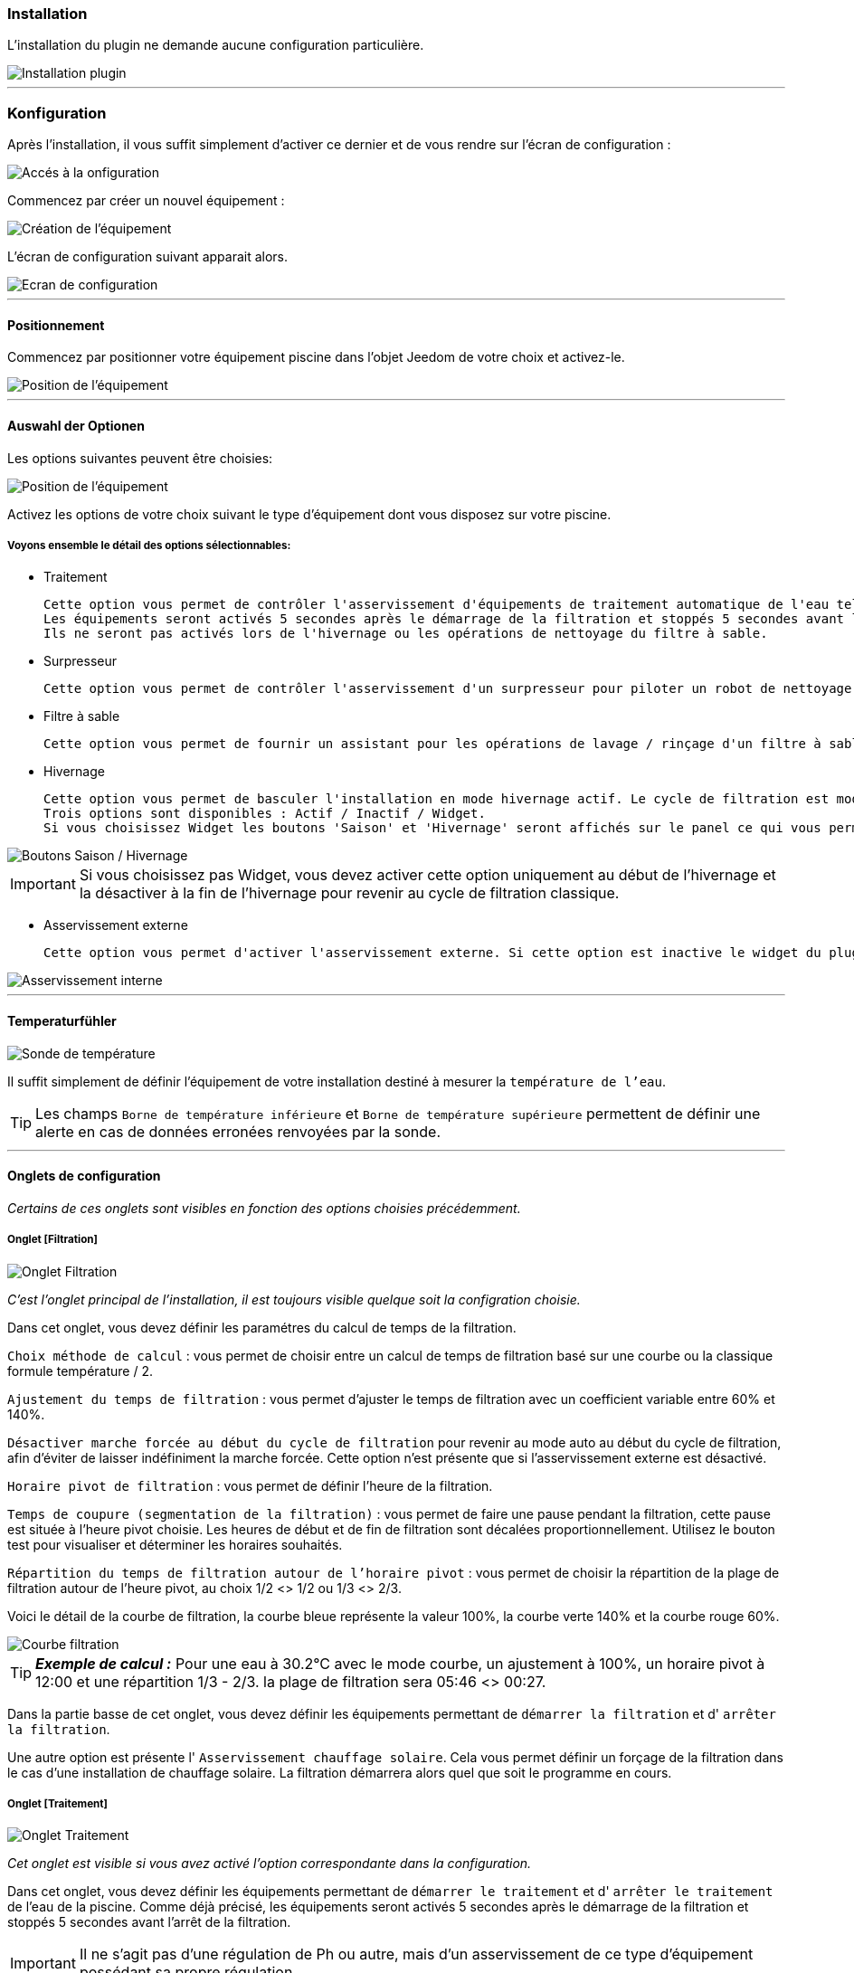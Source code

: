 === Installation

L'installation du plugin ne demande aucune configuration particulière.

image::../images/install.png["Installation plugin",align="Center"]

'''
=== Konfiguration

Après l'installation, il vous suffit simplement d’activer ce dernier et de vous rendre sur l’écran de configuration :

image::../images/config_1.png["Accés à la onfiguration",align="Center"]

Commencez par créer un nouvel équipement :

image::../images/config_2.png["Création de l'équipement",align="Center"]

L'écran de configuration suivant apparait alors.

image::../images/config_3.png["Ecran de configuration",align="Center"]

'''
==== Positionnement

Commencez par positionner votre équipement piscine dans l'objet Jeedom de votre choix et activez-le.

image::../images/config_4.png["Position de l'équipement",align="Center"]

'''
==== Auswahl der Optionen

Les options suivantes peuvent être choisies:

image::../images/config_5.png["Position de l'équipement",align="Center"]

Activez les options de votre choix suivant le type d'équipement dont vous disposez sur votre piscine.

===== Voyons ensemble le détail des options sélectionnables:

- Traitement

    Cette option vous permet de contrôler l'asservissement d'équipements de traitement automatique de l'eau tels pompe d'injection de Ph, de Chlore...
    Les équipements seront activés 5 secondes après le démarrage de la filtration et stoppés 5 secondes avant l'arrêt de la filtration.
    Ils ne seront pas activés lors de l'hivernage ou les opérations de nettoyage du filtre à sable.

- Surpresseur

    Cette option vous permet de contrôler l'asservissement d'un surpresseur pour piloter un robot de nettoyage type Zodiac Polaris.

- Filtre à sable

    Cette option vous permet de fournir un assistant pour les opérations de lavage / rinçage d'un filtre à sable.

- Hivernage

    Cette option vous permet de basculer l'installation en mode hivernage actif. Le cycle de filtration est modifié lors de l'activation de cette option.
    Trois options sont disponibles : Actif / Inactif / Widget.
    Si vous choisissez Widget les boutons 'Saison' et 'Hivernage' seront affichés sur le panel ce qui vous permet de changer de mode sans passer par la configuration.

image::../images/config_hivernage_widget.png["Boutons Saison / Hivernage",align="Center"]

[icon="../images/plugin/important.png"]
[IMPORTANT]
Si vous choisissez pas Widget, vous devez activer cette option uniquement au début de l'hivernage et la désactiver à la fin de l'hivernage pour revenir au cycle de filtration classique.

- Asservissement externe

    Cette option vous permet d'activer l'asservissement externe. Si cette option est inactive le widget du plugin affichera des boutons permettant de changer l'état du plugin.

image::../images/fonctionnement_8.png["Asservissement interne",align="Center"]


'''
==== Temperaturfühler

image::../images/config_6.png["Sonde de température",align="Center"]

Il suffit simplement de définir l'équipement de votre installation destiné à mesurer la `température de l'eau`.

[icon="../images/plugin/tip.png"]
[TIP]
Les champs `Borne de température inférieure` et `Borne de température supérieure` permettent de définir une alerte en cas de données erronées renvoyées par la sonde.

[icon="../images/plugin/important.png"]

'''
==== Onglets de configuration

_Certains de ces onglets sont visibles en fonction des options choisies précédemment._

===== Onglet [Filtration]

image::../images/config_filtration.png["Onglet Filtration",align="Center"]


_C'est l'onglet principal de l'installation, il est toujours visible quelque soit la configration choisie._

Dans cet onglet, vous devez définir les paramétres du calcul de temps de la filtration.

`Choix méthode de calcul` : vous permet de choisir entre un calcul de temps de filtration basé sur une courbe ou la classique formule température / 2.

`Ajustement du temps de filtration` : vous permet d'ajuster le temps de filtration avec un coefficient variable entre 60% et 140%.

`Désactiver marche forcée au début du cycle de filtration` pour revenir au mode auto au début du cycle de filtration, afin d'éviter de laisser indéfiniment la marche forcée. Cette option n'est présente que si l'asservissement externe est désactivé.

`Horaire pivot de filtration` : vous permet de définir l'heure de la filtration.

`Temps de coupure (segmentation de la filtration)` : vous permet de faire une pause pendant la filtration, cette pause est située à l'heure pivot choisie. Les heures de début et de fin de filtration sont décalées proportionnellement. Utilisez le bouton test pour visualiser et déterminer les horaires souhaités.

`Répartition du temps de filtration autour de l'horaire pivot` : vous permet de choisir la répartition de la plage de filtration autour de l'heure pivot, au choix 1/2 <> 1/2 ou 1/3 <> 2/3.

Voici le détail de la courbe de filtration, la courbe bleue représente la valeur 100%, la courbe verte 140% et la courbe rouge 60%.

image::../images/filtration_courbe.png["Courbe filtration",align="Center"]


[icon="../images/plugin/tip.png"]
[TIP]
*_Exemple de calcul :_*
Pour une eau à 30.2°C avec le mode courbe, un ajustement à 100%, un horaire pivot à 12:00 et une répartition 1/3 - 2/3. la plage de filtration sera 05:46 <> 00:27.

Dans la partie basse de cet onglet, vous devez définir les équipements permettant de `démarrer la filtration` et d' `arrêter la filtration`.

Une autre option est présente l' `Asservissement chauffage solaire`.
Cela vous permet définir un forçage de la filtration dans le cas d'une installation de chauffage solaire. La filtration démarrera alors quel que soit le programme en cours.


===== Onglet [Traitement]

image::../images/config_traitement.png["Onglet Traitement",align="Center"]

_Cet onglet est visible si vous avez activé l'option correspondante dans la configuration._

Dans cet onglet, vous devez définir les équipements permettant de `démarrer le traitement` et d' `arrêter le traitement` de l'eau de la piscine. Comme déjà précisé, les équipements seront activés 5 secondes après le démarrage de la filtration et stoppés 5 secondes avant l'arrêt de la filtration.
[icon="../images/plugin/important.png"]
[IMPORTANT]
Il ne s'agit pas d'une régulation de Ph ou autre, mais d'un asservissement de ce type d'équipement possédant sa propre régulation.

===== Onglet [Surpresseur]

image::../images/config_surpresseur.png["Onglet Surpresseur",align="Center"]

_Cet onglet est visible si vous avez activé l'option correspondante dans la configuration._

Dans cet onglet, vous devez définir le `Temps de fonctionnement du surpresseur` et les équipements permettant de `démarrer le surpresseur` et d' `arrêter le surpresseur`.
Sur le Dashboard, vous trouverez un bouton permettant de lancer le surpresseur et une indication du temps de nettoyage restant.

===== Onglet [Filtre à sable]

image::../images/config_filtreasable.png["Onglet Filtre à sable",align="Center"]

_Cet onglet est visible si vous avez activé l'option correspondante dans la configuration._

Dans cet onglet, vous devez définir le `Temps de lavage du filtre à sable` et `Temps de rinçage du filtre à sable`
Sur le Dashboard, vous trouverez un bouton permettant de lancer le nettoyage du filtre une indication du temps de restant et du positionnement de la vanne du filtre à sable.

===== Onglet [Hivernage]

image::../images/config_hivernage.png["Onglet Hivernage",align="Center"]

_Cet onglet est visible si vous avez activé l'option correspondante dans la configuration._

Dans cet onglet, vous devez définir plusieurs éléments importants pour réussir votre hivernage actif.

`Température extérieure` : choisissez dans vos équipements la sonde mesurant la température extérieure, si vous n'en possédez pas, choisissez la température du plugin Météo.

`Heure de lever du soleil` : choisissez l'heure de lever du soleil dans le plugin Météo.

`Heure prédéfinie` : choisissez l'heure à laquelle vous souhaitez lancer la filtration en mode hivernage.

`Choix de l'heure pivot de filtration (2/3 - 1/3)` : choisissez si vous souhaitez lancer la filtration à l'haure de lever du soleil ou à l'heure prédéfinie.

[icon="../images/plugin/tip.png"]
[TIP]
*_Attention :_*
Si vous choisissez un horaire différent de l'heure de lever du soleil la fonction hors gel de la filtration sera sans effet.
Cette fonction peut être utile suivant votre abonnement EDF (possibilité de faire fonctionner la filtration pendant les heures creuses.

`Temps de filtration minimum` : par défaut la filtration en mode hivernage est calculée en divisant la température de l'eau par 3 avec un temps minimum configurable.

`Filtration 5mn toutes les 3 heures` : si vous le souhaitez vous pouvez activer cette option qui lancera la filration pendant 5mn toutes les 3 heures.

`Filtration permanente si température extérieure inférieure à` : cette option permet de lancer la filtration en marche forcée si la température extérieure descend en dessous d'un seuil défini.

`Activer traitement pendant l'hivernage` : cette option permet d'activer le traitement pendant l'hivernage.

[icon="../images/plugin/tip.png"]
[TIP]
*_Principe et fonctionnement de l'hivernage :_*
La filtration est lancée tous les jours au minimum pendant 3 heures, la filtration démarrera 2 heures avant le lever du soleil et s'arrêtera 1 heure après le lever du soleil.
Si la température de l'eau est supérieure à 9°C, le temps de filtration sera calculé en divisant la température par 3 (soit par exemple 3h20 pour 10°C).
Le démarrage de la filtration étant dans tous les cas 2 heures avant le lever du soleil.
Si vous avez activé l'option `Filtration 5mn toutes les 3 heures` la filtration sera lancée indépendamment de toute programmation de 02h00 à 02h05, de 05h00 à 05h05, de 08h00 à 08h05, de 11h00 à 11h05, de 14h00 à 14h05, de 17h00 à 17h05, de 20h00 à 20h05, de 23h00 à 23h05.
L'option `Filtration permanente si température extérieure inférieure à` est une sécurité supplémentaire dite *_hors gel_* qui permet éventuellement de filtrer en continu dans le cas de températures très basses.

===== Registerkarte [externe Steuerung]

image::../images/config_general.png["Onglet Général",align="Center"]

Dans cet onglet, vous devez définir les équipements permettant de piloter la filtration. Cet onglet n'est visible que si vous activez l'option correspondante.

`Arrêt total` : choisissez l'équipement qui imposera au plugin un arrêt total quel que soit l'évènement. Cela peut par exemple vous permettre d’intervenir sur l’installation en étant sur que la filtration ne démarrera pas.

`Marche forcée` :  choisissez l'équipement qui imposera au plugin le démarrage forcé de la filtration. Notez que l’arrêt total est prioritaire sur la marche forcée.

Ces deux équipements reçoivent des types infos.
Il faut donc y mettre les contacts d'un interrupteur RFXcom ou ZWave ou bien encore l'info d'un virtuel qui vous permettra de piloter la filtration à partir du Dashboard.

image::../images/config_general_2.png["Exemple Onglet Général",align="Center"]
Beispielkonfiguration

===== Registerkarte [Erweiterte Konfiguration]

image::../images/config_configurationavancee.png["Onglet Configuration avancée",align="Center"]

Dans cet onglet vous pouvez définir :

`Sonde de température dans local technique` pour ne tenir compte de la valeur renvoyée par la sonde que pendant la filtration.

`Pause avant relevé de température` temporisation pour attendre que la température de la sonde soit au niveau de la température du bassin. Ce délai depend de la puissance de votre pompe et de la longueur du circuit de filtration entre la piscine et la sonde.

`Délai max entre 2 relevés de température` pour activer une alerte en cas de défaillance de la sonde de température.

`Afficher bouton reset calcul sur le widget` pour activer un bouton [Reset] sur le Widget qui permet de relancer le calcul de temps de filtration.

`Cron de répétition de commande` Cron de renvoi des commandes de filtration, surpresseur et traitement. Si vos équipements ne démarrent ou ne s'arrêtent pas correctement mettez en place cette vérification. Laissez vide le champ pour désactiver l'option.

D’autres options seront ajoutées dans les versions futures du plugin Piscine.